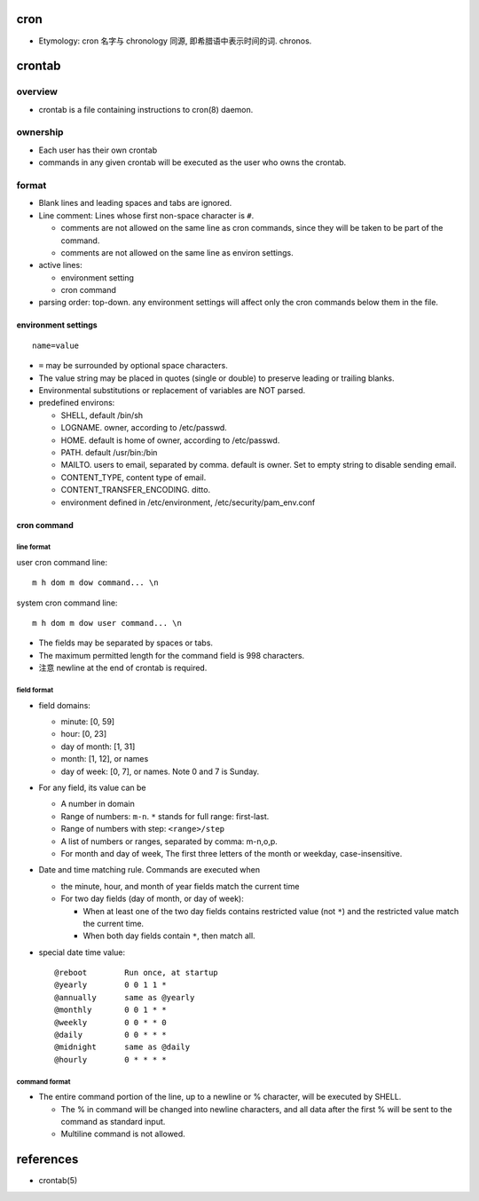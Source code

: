 cron
====
- Etymology: cron 名字与 chronology 同源, 即希腊语中表示时间的词. chronos.

crontab
=======
overview
--------
- crontab is a file containing instructions to cron(8) daemon.

ownership
---------
- Each user has their own crontab
 
- commands in any given crontab will be executed as the user who owns the
  crontab.

format
------
- Blank lines and leading spaces and tabs are ignored.

- Line comment: Lines whose first non-space character is ``#``. 
  
  * comments are not allowed on the same line as cron commands, since they will
    be taken to be part of the command.

  * comments are not allowed on the same line as environ settings.

- active lines:

  * environment setting

  * cron command

- parsing order: top-down. any environment settings will affect only the cron
  commands below them in the file.

environment settings
^^^^^^^^^^^^^^^^^^^^
::

  name=value

- ``=`` may be surrounded by optional space characters.

- The value string may be placed in quotes (single or double) to preserve
  leading or trailing blanks.

- Environmental substitutions or replacement of variables are NOT parsed.

- predefined environs:

  * SHELL, default /bin/sh

  * LOGNAME. owner, according to /etc/passwd.

  * HOME. default is home of owner, according to /etc/passwd.

  * PATH. default /usr/bin:/bin

  * MAILTO. users to email, separated by comma. default is owner. Set to empty
    string to disable sending email.

  * CONTENT_TYPE, content type of email.
    
  * CONTENT_TRANSFER_ENCODING. ditto.

  * environment defined in /etc/environment, /etc/security/pam_env.conf

cron command
^^^^^^^^^^^^
line format
"""""""""""
user cron command line::

  m h dom m dow command... \n

system cron command line::

  m h dom m dow user command... \n

- The fields may be separated by spaces or tabs.

- The maximum permitted length for the command field is 998 characters.

- 注意 newline at the end of crontab is required.

field format
""""""""""""
- field domains:

  * minute: [0, 59]

  * hour: [0, 23]

  * day of month: [1, 31]

  * month: [1, 12], or names

  * day of week: [0, 7], or names. Note 0 and 7 is Sunday.

- For any field, its value can be

  - A number in domain

  - Range of numbers: ``m-n``. ``*`` stands for full range: first-last.

  - Range of numbers with step: ``<range>/step``

  - A list of numbers or ranges, separated by comma: m-n,o,p.

  - For month and day of week, The first three letters of the month or weekday,
    case-insensitive.
  
- Date and time matching rule. Commands are executed when

  * the minute, hour, and month of year fields match the current time

  * For two day fields (day of month, or day of week):

    - When at least one of the two day fields contains restricted value (not
      ``*``) and the restricted value match the current time.

    - When both day fields contain ``*``, then match all.

- special date time value::

    @reboot        Run once, at startup
    @yearly        0 0 1 1 *
    @annually      same as @yearly
    @monthly       0 0 1 * *
    @weekly        0 0 * * 0
    @daily         0 0 * * *
    @midnight      same as @daily
    @hourly        0 * * * *

command format
""""""""""""""
- The entire command portion of the line, up to a newline or % character, will
  be executed by SHELL.

  * The % in command will be changed into newline characters, and all data
    after the first % will be sent to the command as standard input.

  * Multiline command is not allowed.

references
==========
- crontab(5)
